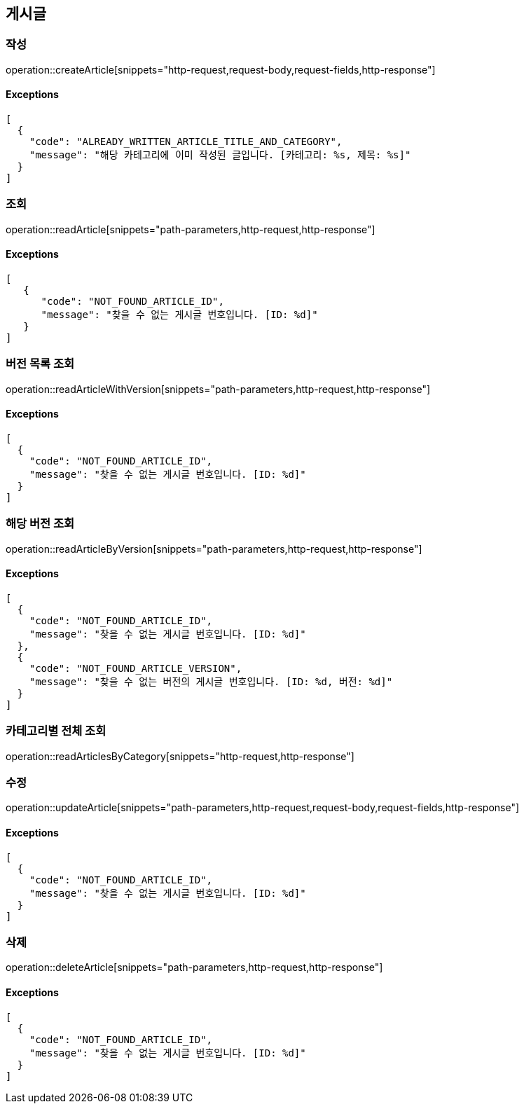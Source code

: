 == 게시글

=== 작성

operation::createArticle[snippets="http-request,request-body,request-fields,http-response"]

==== [.red]#Exceptions#

[source,json,options="nowrap"]
----
[
  {
    "code": "ALREADY_WRITTEN_ARTICLE_TITLE_AND_CATEGORY",
    "message": "해당 카테고리에 이미 작성된 글입니다. [카테고리: %s, 제목: %s]"
  }
]
----

=== 조회

operation::readArticle[snippets="path-parameters,http-request,http-response"]

==== [.red]#Exceptions#

[source,json,options="nowrap"]
----
[
   {
      "code": "NOT_FOUND_ARTICLE_ID",
      "message": "찾을 수 없는 게시글 번호입니다. [ID: %d]"
   }
]
----

=== 버전 목록 조회

operation::readArticleWithVersion[snippets="path-parameters,http-request,http-response"]

==== [.red]#Exceptions#

[source,json,options="nowrap"]
----
[
  {
    "code": "NOT_FOUND_ARTICLE_ID",
    "message": "찾을 수 없는 게시글 번호입니다. [ID: %d]"
  }
]
----

=== 해당 버전 조회

operation::readArticleByVersion[snippets="path-parameters,http-request,http-response"]

==== [.red]#Exceptions#

[source,json,options="nowrap"]
----
[
  {
    "code": "NOT_FOUND_ARTICLE_ID",
    "message": "찾을 수 없는 게시글 번호입니다. [ID: %d]"
  },
  {
    "code": "NOT_FOUND_ARTICLE_VERSION",
    "message": "찾을 수 없는 버전의 게시글 번호입니다. [ID: %d, 버전: %d]"
  }
]
----

=== 카테고리별 전체 조회

operation::readArticlesByCategory[snippets="http-request,http-response"]

=== 수정

operation::updateArticle[snippets="path-parameters,http-request,request-body,request-fields,http-response"]

==== [.red]#Exceptions#

[source,json,options="nowrap"]
----
[
  {
    "code": "NOT_FOUND_ARTICLE_ID",
    "message": "찾을 수 없는 게시글 번호입니다. [ID: %d]"
  }
]
----

=== 삭제

operation::deleteArticle[snippets="path-parameters,http-request,http-response"]

==== [.red]#Exceptions#

[source,json,options="nowrap"]
----
[
  {
    "code": "NOT_FOUND_ARTICLE_ID",
    "message": "찾을 수 없는 게시글 번호입니다. [ID: %d]"
  }
]
----